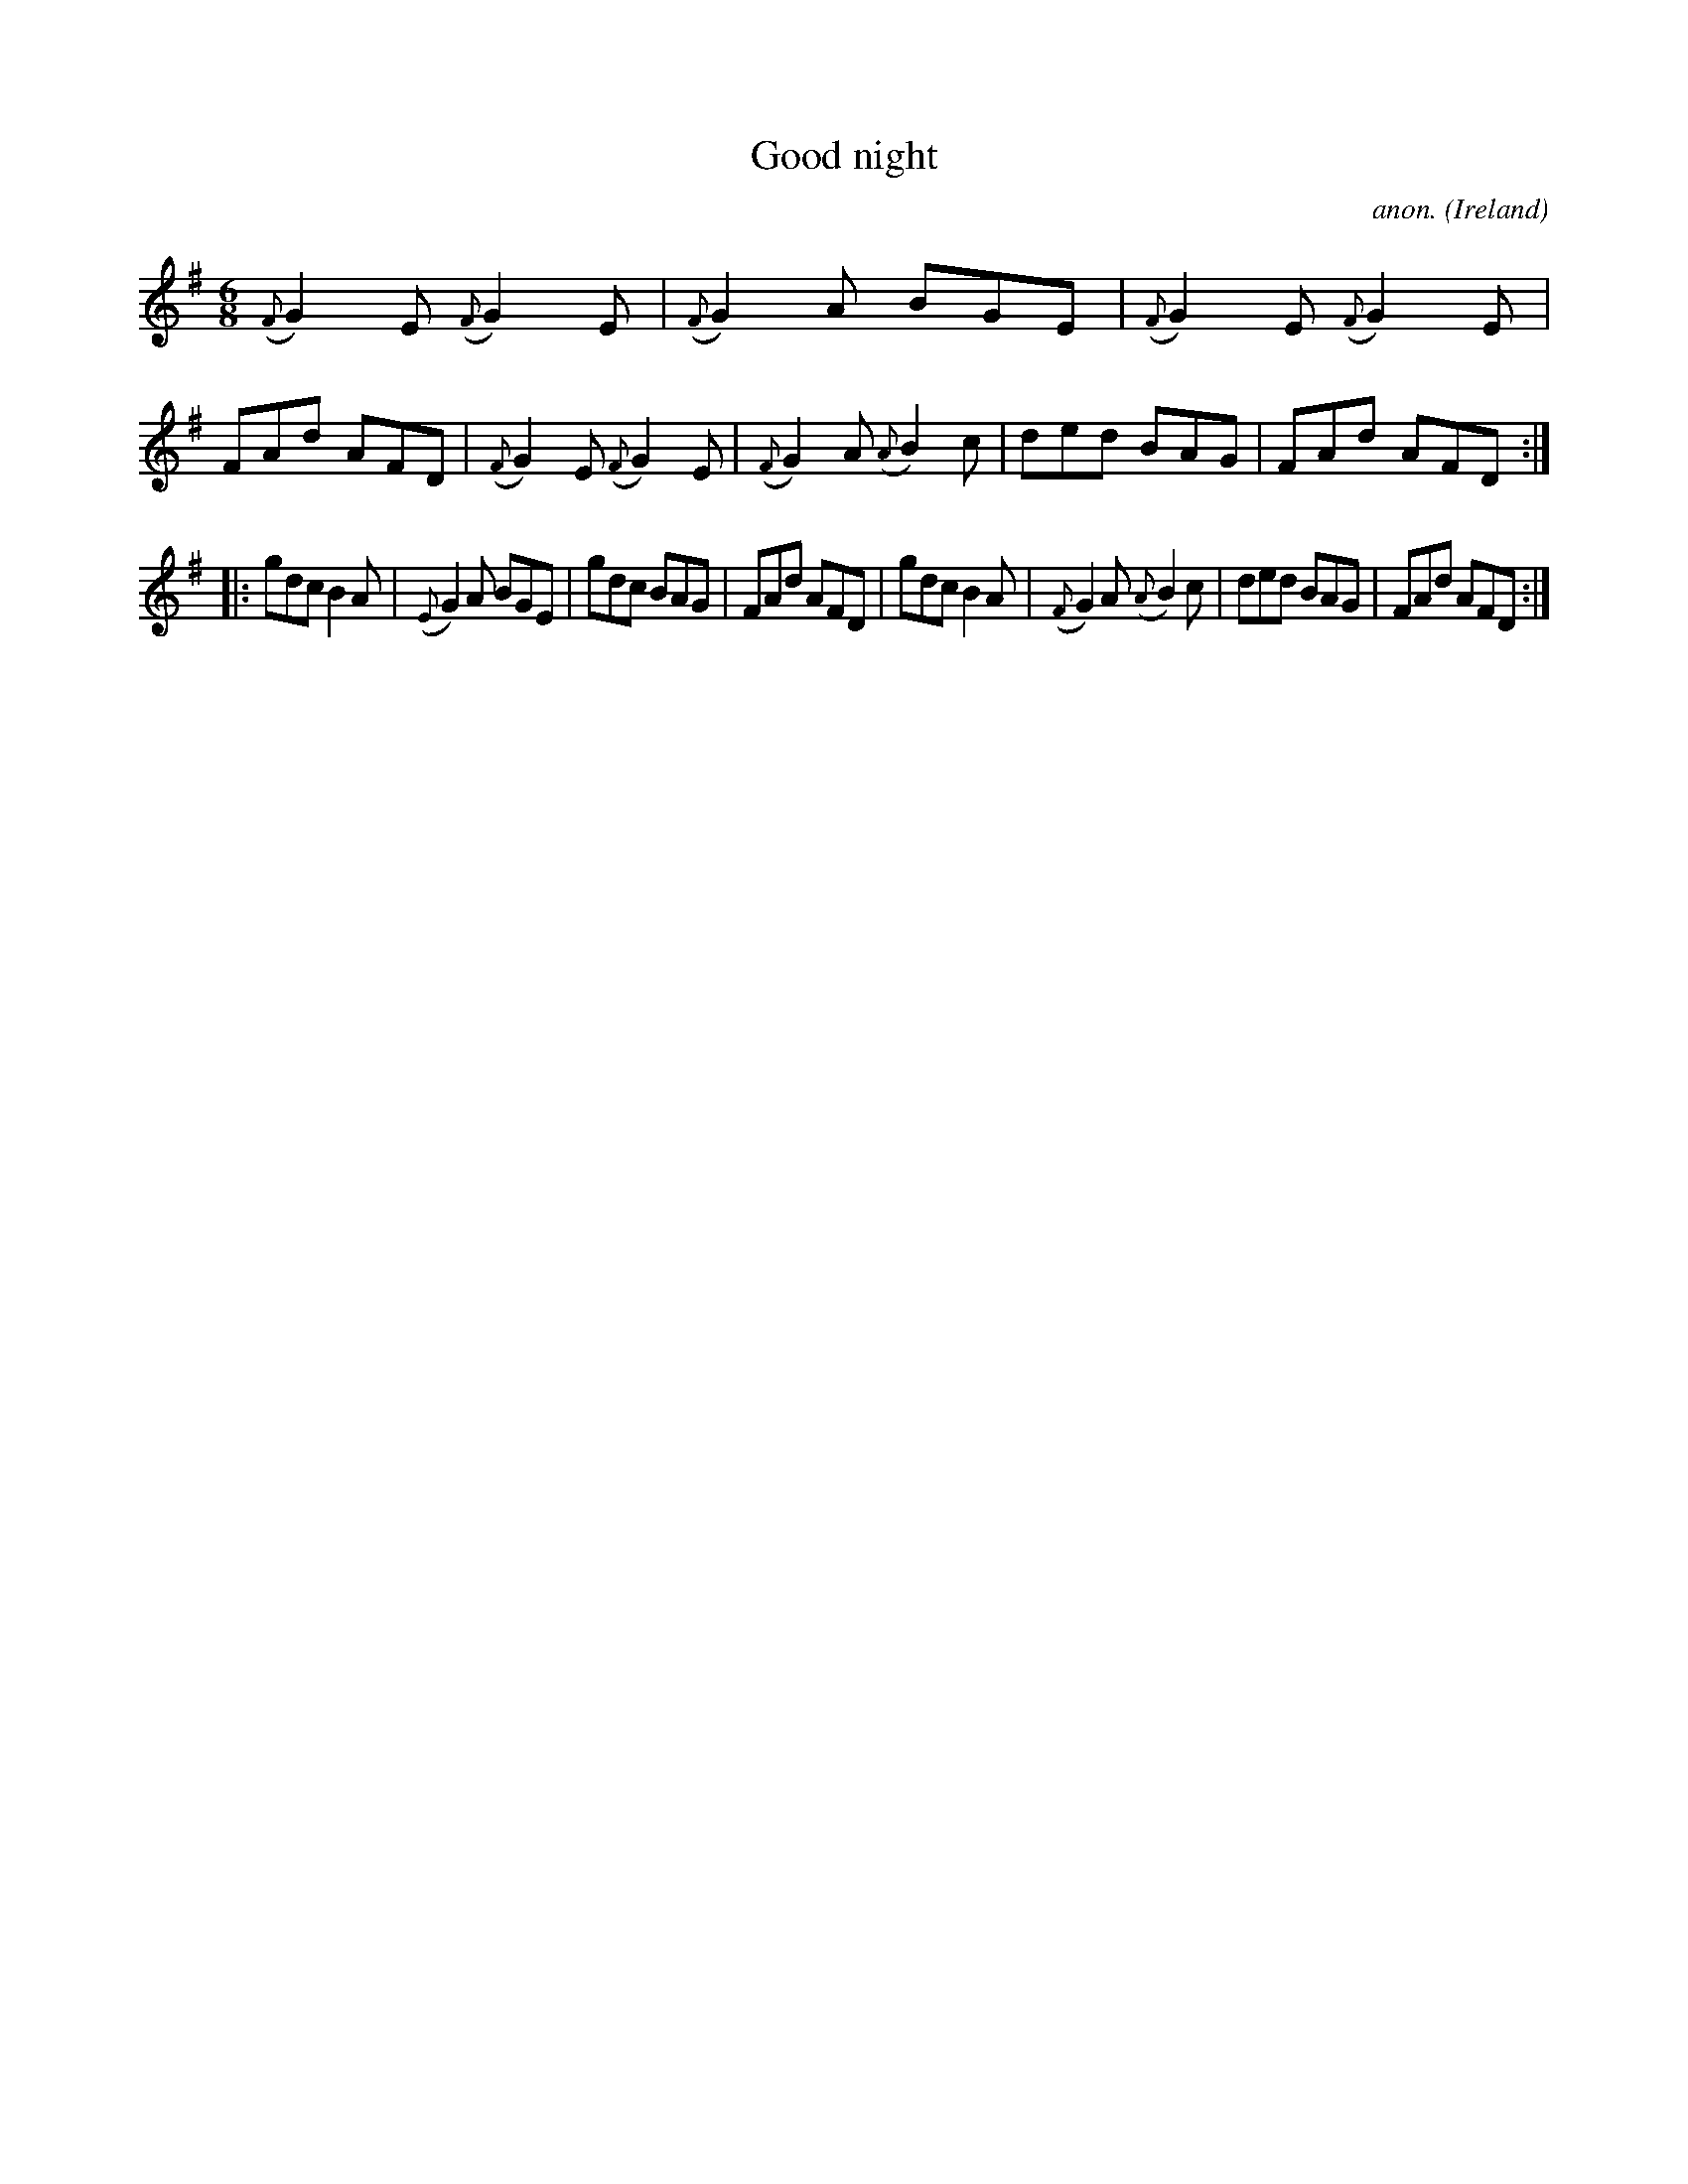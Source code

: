 X:405
T:Good night
C:anon.
O:Ireland
B:Francis O'Neill: "The Dance Music of Ireland" (1907) no. 405
R:Single jig
Z:Transcribed by Frank Nordberg - http://www.musicaviva.com
F:http://www.musicaviva.com/abc/tunes/ireland/oneill-1001/0405/oneill-1001-0405-1.abc
M:6/8
L:1/8
K:G
({F}G2)E ({F}G2)E|({F}G2)A BGE|({F}G2)E ({F}G2)E|FAd AFD|({F}G2)E ({F}G2)E|({F}G2)A ({A}B2)c|ded BAG|FAd AFD:|
|:gdc B2A|({E}G2)A BGE|gdc BAG|FAd AFD|gdc B2A|({F}G2)A ({A}B2)c|ded BAG|FAd AFD:|
W:
W:
%
%
